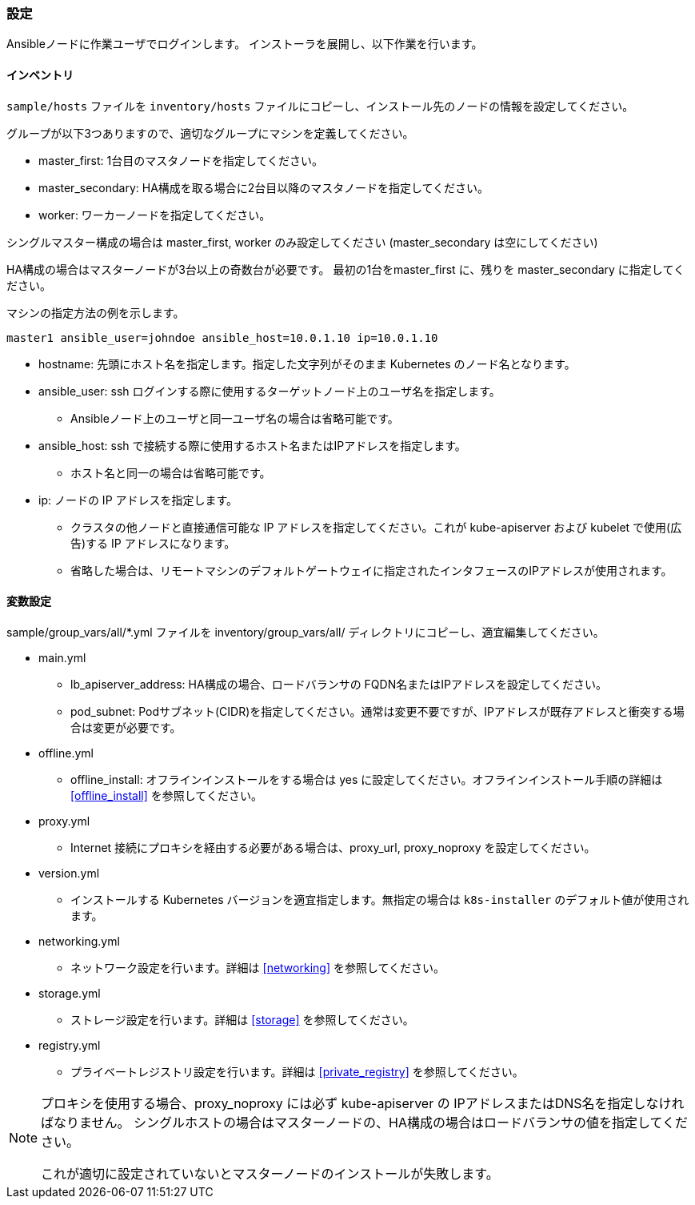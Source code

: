 === 設定

Ansibleノードに作業ユーザでログインします。
インストーラを展開し、以下作業を行います。

==== インベントリ

`sample/hosts` ファイルを `inventory/hosts` ファイルにコピーし、インストール先のノードの情報を設定してください。

グループが以下3つありますので、適切なグループにマシンを定義してください。

* master_first: 1台目のマスタノードを指定してください。
* master_secondary: HA構成を取る場合に2台目以降のマスタノードを指定してください。
* worker: ワーカーノードを指定してください。

シングルマスター構成の場合は master_first, worker のみ設定してください (master_secondary は空にしてください)

HA構成の場合はマスターノードが3台以上の奇数台が必要です。
最初の1台をmaster_first に、残りを master_secondary に指定してください。

マシンの指定方法の例を示します。

    master1 ansible_user=johndoe ansible_host=10.0.1.10 ip=10.0.1.10

* hostname: 先頭にホスト名を指定します。指定した文字列がそのまま Kubernetes のノード名となります。
* ansible_user: ssh ログインする際に使用するターゲットノード上のユーザ名を指定します。
** Ansibleノード上のユーザと同一ユーザ名の場合は省略可能です。
* ansible_host: ssh で接続する際に使用するホスト名またはIPアドレスを指定します。
** ホスト名と同一の場合は省略可能です。
* ip: ノードの IP アドレスを指定します。
** クラスタの他ノードと直接通信可能な IP アドレスを指定してください。これが kube-apiserver および kubelet で使用(広告)する IP アドレスになります。
** 省略した場合は、リモートマシンのデフォルトゲートウェイに指定されたインタフェースのIPアドレスが使用されます。

==== 変数設定

sample/group_vars/all/*.yml ファイルを inventory/group_vars/all/ ディレクトリにコピーし、適宜編集してください。

* main.yml
** lb_apiserver_address: HA構成の場合、ロードバランサの FQDN名またはIPアドレスを設定してください。
** pod_subnet: Podサブネット(CIDR)を指定してください。通常は変更不要ですが、IPアドレスが既存アドレスと衝突する場合は変更が必要です。
* offline.yml
** offline_install: オフラインインストールをする場合は yes に設定してください。オフラインインストール手順の詳細は <<offline_install>> を参照してください。
* proxy.yml
** Internet 接続にプロキシを経由する必要がある場合は、proxy_url, proxy_noproxy を設定してください。
* version.yml
** インストールする Kubernetes バージョンを適宜指定します。無指定の場合は `k8s-installer` のデフォルト値が使用されます。
* networking.yml
** ネットワーク設定を行います。詳細は <<networking>> を参照してください。
* storage.yml
** ストレージ設定を行います。詳細は <<storage>> を参照してください。
* registry.yml
** プライベートレジストリ設定を行います。詳細は <<private_registry>> を参照してください。

[NOTE]
====
プロキシを使用する場合、proxy_noproxy には必ず kube-apiserver の IPアドレスまたはDNS名を指定しなければなりません。
シングルホストの場合はマスターノードの、HA構成の場合はロードバランサの値を指定してください。

これが適切に設定されていないとマスターノードのインストールが失敗します。
====

